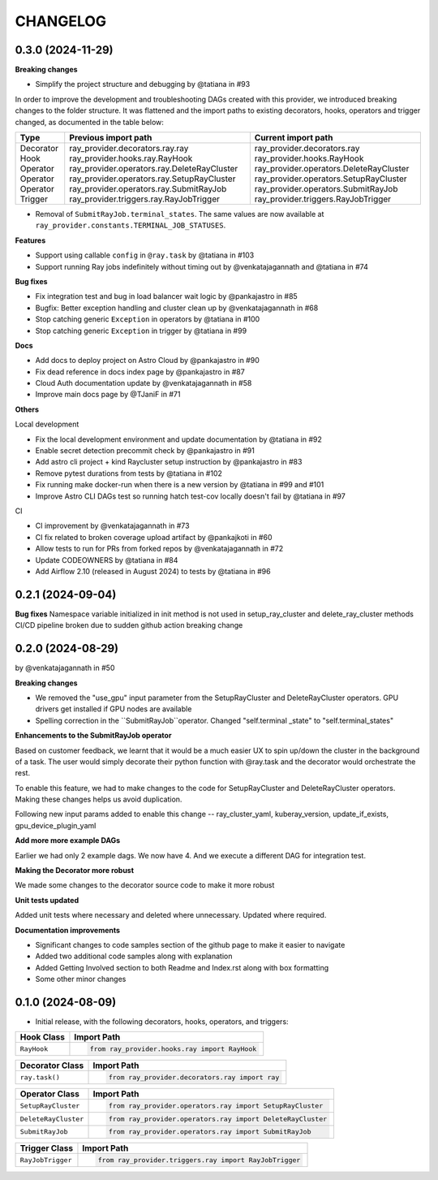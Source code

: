 CHANGELOG
=========

0.3.0 (2024-11-29)
---------------------

**Breaking changes**

* Simplify the project structure and debugging by @tatiana in #93

In order to improve the development and troubleshooting DAGs created with this provider, we introduced breaking changes
to the folder structure. It was flattened and the import paths to existing decorators, hooks, operators and trigger
changed, as documented in the table below:

+-----------+---------------------------------------------+-----------------------------------------+
| Type      | Previous import path                        | Current import path                     |
+===========+=============================================+=========================================+
| Decorator | ray_provider.decorators.ray.ray             | ray_provider.decorators.ray             |
| Hook      | ray_provider.hooks.ray.RayHook              | ray_provider.hooks.RayHook              |
| Operator  | ray_provider.operators.ray.DeleteRayCluster | ray_provider.operators.DeleteRayCluster |
| Operator  | ray_provider.operators.ray.SetupRayCluster  | ray_provider.operators.SetupRayCluster  |
| Operator  | ray_provider.operators.ray.SubmitRayJob     | ray_provider.operators.SubmitRayJob     |
| Trigger   | ray_provider.triggers.ray.RayJobTrigger     | ray_provider.triggers.RayJobTrigger     |
+-----------+---------------------------------------------+-----------------------------------------+

* Removal of ``SubmitRayJob.terminal_states``. The same values are now available at ``ray_provider.constants.TERMINAL_JOB_STATUSES``.


**Features**

* Support using callable ``config`` in ``@ray.task`` by @tatiana in #103
* Support running Ray jobs indefinitely without timing out by @venkatajagannath and @tatiana in #74

**Bug fixes**

* Fix integration test and bug in load balancer wait logic by @pankajastro in #85
* Bugfix: Better exception handling and cluster clean up by @venkatajagannath in #68
* Stop catching generic ``Exception`` in operators by @tatiana in #100
* Stop catching generic ``Exception`` in trigger by @tatiana in #99

**Docs**

* Add docs to deploy project on Astro Cloud by @pankajastro in #90
* Fix dead reference in docs index page by @pankajastro in #87
* Cloud Auth documentation update by @venkatajagannath in #58
* Improve main docs page by @TJaniF in #71

**Others**

Local development

* Fix the local development environment and update documentation by @tatiana in #92
* Enable secret detection precommit check by @pankajastro in #91
* Add astro cli project + kind Raycluster setup instruction by @pankajastro in #83
* Remove pytest durations from tests by @tatiana in #102
* Fix running make docker-run when there is a new version by @tatiana in #99 and #101
* Improve Astro CLI DAGs test so running hatch test-cov locally doesn't fail by @tatiana in #97

CI

* CI improvement by @venkatajagannath in #73
* CI fix related to broken coverage upload artifact by @pankajkoti in #60
* Allow tests to run for PRs from forked repos by @venkatajagannath in #72
* Update CODEOWNERS by @tatiana in #84
* Add Airflow 2.10 (released in August 2024) to tests by @tatiana in #96


0.2.1 (2024-09-04)
------------------

**Bug fixes**
Namespace variable initialized in init method is not used in setup_ray_cluster and delete_ray_cluster methods
CI/CD pipeline broken due to sudden github action breaking change



0.2.0 (2024-08-29)
------------------

by @venkatajagannath in #50

**Breaking changes**

- We removed the "use_gpu" input parameter from the SetupRayCluster and DeleteRayCluster operators. GPU drivers get installed if GPU nodes are available
- Spelling correction in the ``SubmitRayJob``operator. Changed "self.terminal _state" to "self.terminal_states"

**Enhancements to the SubmitRayJob operator**

Based on customer feedback, we learnt that it would be a much easier UX to spin up/down the cluster in the background of a task. The user would simply decorate their python function with @ray.task and the decorator would orchestrate the rest.

To enable this feature, we had to make changes to the code for SetupRayCluster and DeleteRayCluster operators. Making these changes helps us avoid duplication.

Following new input params added to enable this change -- ray_cluster_yaml, kuberay_version, update_if_exists, gpu_device_plugin_yaml

**Add more more example DAGs**

Earlier we had only 2 example dags. We now have 4. And we execute a different DAG for integration test.

**Making the Decorator more robust**

We made some changes to the decorator source code to make it more robust

**Unit tests updated**

Added unit tests where necessary and deleted where unnecessary. Updated where required.

**Documentation improvements**

- Significant changes to code samples section of the github page to make it easier to navigate
- Added two additional code samples along with explanation
- Added Getting Involved section to both Readme and Index.rst along with box formatting
- Some other minor changes


0.1.0 (2024-08-09)
------------------

* Initial release, with the following decorators, hooks, operators, and triggers:

.. list-table::
   :header-rows: 1

   * - Hook Class
     - Import Path

   * - ``RayHook``
     - .. code-block:: python

            from ray_provider.hooks.ray import RayHook

.. list-table::
   :header-rows: 1

   * - Decorator Class
     - Import Path

   * - ``ray.task()``
     - .. code-block:: python

            from ray_provider.decorators.ray import ray

.. list-table::
   :header-rows: 1

   * - Operator Class
     - Import Path

   * - ``SetupRayCluster``
     - .. code-block:: python

            from ray_provider.operators.ray import SetupRayCluster

   * - ``DeleteRayCluster``
     - .. code-block:: python

            from ray_provider.operators.ray import DeleteRayCluster

   * - ``SubmitRayJob``
     - .. code-block:: python

            from ray_provider.operators.ray import SubmitRayJob

.. list-table::
   :header-rows: 1

   * - Trigger Class
     - Import Path

   * - ``RayJobTrigger``
     - .. code-block:: python

            from ray_provider.triggers.ray import RayJobTrigger
